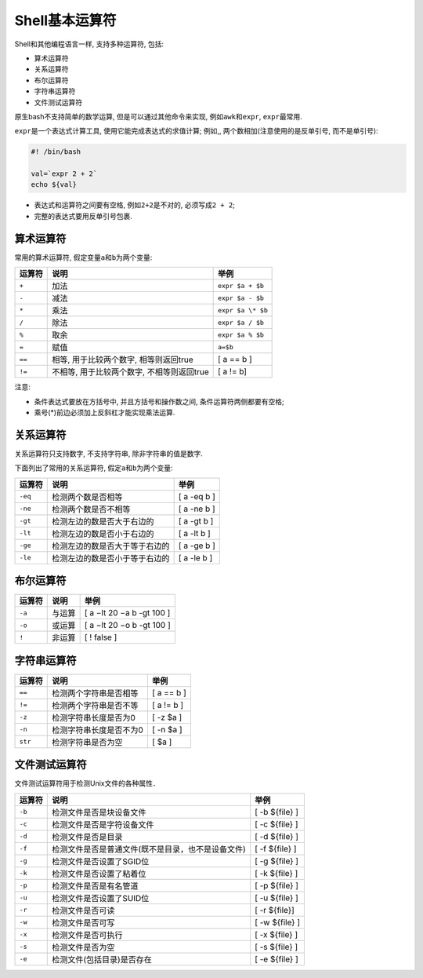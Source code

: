 Shell基本运算符
===============

Shell和其他编程语言一样, 支持多种运算符, 包括:

-   算术运算符

-   关系运算符

-   布尔运算符

-   字符串运算符

-   文件测试运算符

原生bash不支持简单的数学运算, 但是可以通过其他命令来实现, 例如\ ``awk``\ 和\ ``expr``\ , \ ``expr``\ 最常用.

``expr``\ 是一个表达式计算工具, 使用它能完成表达式的求值计算;
例如,, 两个数相加(注意使用的是反单引号, 而不是单引号):

.. code-block:: bash

    #! /bin/bash

    val=`expr 2 + 2`
    echo ${val}

-   表达式和运算符之间要有空格, 例如\ ``2+2``\ 是不对的, 必须写成\ ``2 + 2``;

-   完整的表达式要用反单引号包裹.


算术运算符
----------

常用的算术运算符, 假定变量\ ``a``\ 和\ ``b``\ 为两个变量:

====== ========================================== =================
运算符 说明                                       举例
====== ========================================== =================
``+``  加法                                       ``expr $a + $b``
``-``  减法                                       ``expr $a - $b``
``*``  乘法                                       ``expr $a \* $b``
``/``  除法                                       ``expr $a / $b``
``%``  取余                                       ``expr $a % $b``
``=``  赋值                                       ``a=$b``
``==`` 相等, 用于比较两个数字, 相等则返回true     [ a == b ]
``!=`` 不相等, 用于比较两个数字, 不相等则返回true [ a != b]
====== ========================================== =================

注意:

-   条件表达式要放在方括号中, 并且方括号和操作数之间, 条件运算符两侧都要有空格;

-   乘号(*)前边必须加上反斜杠才能实现乘法运算.


关系运算符
----------

关系运算符只支持数字, 不支持字符串, 除非字符串的值是数字.

下面列出了常用的关系运算符, 假定\ ``a``\ 和\ ``b``\ 为两个变量:

======= ============================== ===============
运算符  说明                           举例
======= ============================== ===============
``-eq`` 检测两个数是否相等             [ a -eq b ]
``-ne`` 检测两个数是否不相等           [ a -ne b ]
``-gt`` 检测左边的数是否大于右边的     [ a -gt b ]
``-lt`` 检测左边的数是否小于右边的     [ a -lt b ]
``-ge`` 检测左边的数是否大于等于右边的 [ a -ge b ]
``-le`` 检测左边的数是否小于等于右边的 [ a -le b ]
======= ============================== ===============


布尔运算符
----------

====== ====== =================================
运算符 说明   举例
====== ====== =================================
``-a`` 与运算 [ a −lt 20 −a b -gt 100 ]
``-o`` 或运算 [ a −lt 20 −o b -gt 100 ]
``!``  非运算 [ ! false ]
====== ====== =================================


字符串运算符
------------

======= ======================= =============
运算符  说明                    举例
======= ======================= =============
``==``  检测两个字符串是否相等  [ a == b ]
``!=``  检测两个字符串是否不等  [ a != b ]
``-z``  检测字符串长度是否为0   [ -z $a ]
``-n``  检测字符串长度是否不为0 [ -n $a ]
``str`` 检测字符串是否为空      [ $a ]
======= ======================= =============


文件测试运算符
--------------

文件测试运算符用于检测Unix文件的各种属性．

====== ================================================== ==============
运算符 说明                                               举例
====== ================================================== ==============
``-b`` 检测文件是否是块设备文件                           [ -b ${file} ]
``-c`` 检测文件是否是字符设备文件                         [ -c ${file} ]
``-d`` 检测文件是否是目录                                 [ -d ${file} ]
``-f`` 检测文件是否是普通文件(既不是目录，也不是设备文件) [ -f ${file} ]
``-g`` 检测文件是否设置了SGID位                           [ -g ${file} ]
``-k`` 检测文件是否设置了粘着位                           [ -k ${file} ]
``-p`` 检测文件是否是有名管道                             [ -p ${file} ]
``-u`` 检测文件是否设置了SUID位                           [ -u ${file} ]
``-r`` 检测文件是否可读                                   [ -r ${file}]
``-w`` 检测文件是否可写                                   [ -w ${file} ]
``-x`` 检测文件是否可执行                                 [ -x ${file} ]
``-s`` 检测文件是否为空                                   [ -s ${file} ]
``-e`` 检测文件(包括目录)是否存在                         [ -e ${file} ]
====== ================================================== ==============

